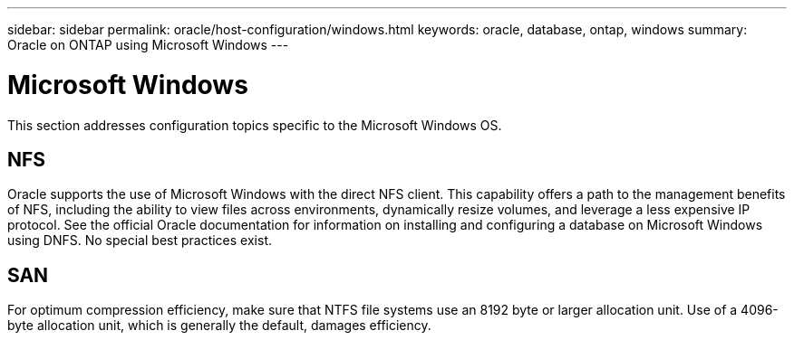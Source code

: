 ---
sidebar: sidebar
permalink: oracle/host-configuration/windows.html
keywords: oracle, database, ontap, windows
summary: Oracle on ONTAP using Microsoft Windows
---

= Microsoft Windows
:hardbreaks:
:nofooter:
:icons: font
:linkattrs:
:imagesdir: ./../media/

//
// This file was created with NDAC Version 2.0 (August 17, 2020)
//
// 2021-08-12 10:15:58.810042
//

[.lead]
This section addresses configuration topics specific to the Microsoft Windows OS.

== NFS

Oracle supports the use of Microsoft Windows with the direct NFS client. This capability offers a path to the management benefits of NFS, including the ability to view files across environments, dynamically resize volumes, and leverage a less expensive IP protocol. See the official Oracle documentation for information on installing and configuring a database on Microsoft Windows using DNFS. No special best practices exist.

== SAN

For optimum compression efficiency, make sure that NTFS file systems use an 8192 byte or larger allocation unit. Use of a 4096-byte allocation unit, which is generally the default, damages efficiency.
